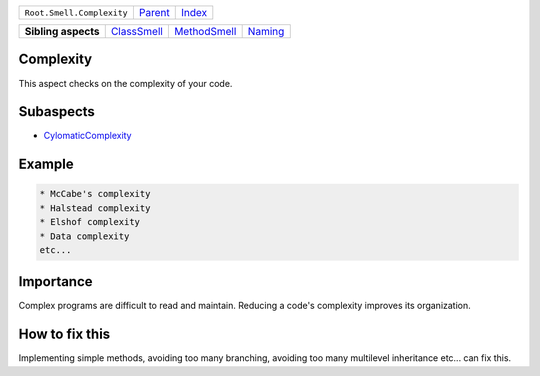 +---------------------------+----------------------------+------------------------------------------------------------------+
| ``Root.Smell.Complexity`` | `Parent <../README.rst>`_  | `Index <//github.com/coala/aspect-docs/blob/master/README.rst>`_ |
+---------------------------+----------------------------+------------------------------------------------------------------+

+---------------------+------------------------------------------+--------------------------------------------+----------------------------------+
| **Sibling aspects** | `ClassSmell <../ClassSmell/README.rst>`_ | `MethodSmell <../MethodSmell/README.rst>`_ | `Naming <../Naming/README.rst>`_ |
+---------------------+------------------------------------------+--------------------------------------------+----------------------------------+

Complexity
==========
This aspect checks on the complexity of your code.

Subaspects
==========

* `CylomaticComplexity <CylomaticComplexity/README.rst>`_
Example
=======

.. code-block:: English

    * McCabe's complexity
    * Halstead complexity
    * Elshof complexity
    * Data complexity
    etc...


Importance
==========

Complex programs are difficult to read and maintain. Reducing a code's
complexity improves its organization.

How to fix this
==========

Implementing simple methods, avoiding too many branching, avoiding too
many multilevel inheritance etc... can fix this.

